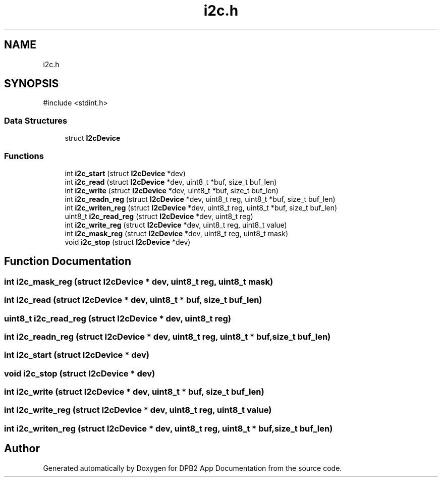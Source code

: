 .TH "i2c.h" 3 "Version 1.0.0" "DPB2 App Documentation" \" -*- nroff -*-
.ad l
.nh
.SH NAME
i2c.h
.SH SYNOPSIS
.br
.PP
\fR#include <stdint\&.h>\fP
.br

.SS "Data Structures"

.in +1c
.ti -1c
.RI "struct \fBI2cDevice\fP"
.br
.in -1c
.SS "Functions"

.in +1c
.ti -1c
.RI "int \fBi2c_start\fP (struct \fBI2cDevice\fP *dev)"
.br
.ti -1c
.RI "int \fBi2c_read\fP (struct \fBI2cDevice\fP *dev, uint8_t *buf, size_t buf_len)"
.br
.ti -1c
.RI "int \fBi2c_write\fP (struct \fBI2cDevice\fP *dev, uint8_t *buf, size_t buf_len)"
.br
.ti -1c
.RI "int \fBi2c_readn_reg\fP (struct \fBI2cDevice\fP *dev, uint8_t reg, uint8_t *buf, size_t buf_len)"
.br
.ti -1c
.RI "int \fBi2c_writen_reg\fP (struct \fBI2cDevice\fP *dev, uint8_t reg, uint8_t *buf, size_t buf_len)"
.br
.ti -1c
.RI "uint8_t \fBi2c_read_reg\fP (struct \fBI2cDevice\fP *dev, uint8_t reg)"
.br
.ti -1c
.RI "int \fBi2c_write_reg\fP (struct \fBI2cDevice\fP *dev, uint8_t reg, uint8_t value)"
.br
.ti -1c
.RI "int \fBi2c_mask_reg\fP (struct \fBI2cDevice\fP *dev, uint8_t reg, uint8_t mask)"
.br
.ti -1c
.RI "void \fBi2c_stop\fP (struct \fBI2cDevice\fP *dev)"
.br
.in -1c
.SH "Function Documentation"
.PP 
.SS "int i2c_mask_reg (struct \fBI2cDevice\fP * dev, uint8_t reg, uint8_t mask)"

.SS "int i2c_read (struct \fBI2cDevice\fP * dev, uint8_t * buf, size_t buf_len)"

.SS "uint8_t i2c_read_reg (struct \fBI2cDevice\fP * dev, uint8_t reg)"

.SS "int i2c_readn_reg (struct \fBI2cDevice\fP * dev, uint8_t reg, uint8_t * buf, size_t buf_len)"

.SS "int i2c_start (struct \fBI2cDevice\fP * dev)"

.SS "void i2c_stop (struct \fBI2cDevice\fP * dev)"

.SS "int i2c_write (struct \fBI2cDevice\fP * dev, uint8_t * buf, size_t buf_len)"

.SS "int i2c_write_reg (struct \fBI2cDevice\fP * dev, uint8_t reg, uint8_t value)"

.SS "int i2c_writen_reg (struct \fBI2cDevice\fP * dev, uint8_t reg, uint8_t * buf, size_t buf_len)"

.SH "Author"
.PP 
Generated automatically by Doxygen for DPB2 App Documentation from the source code\&.
